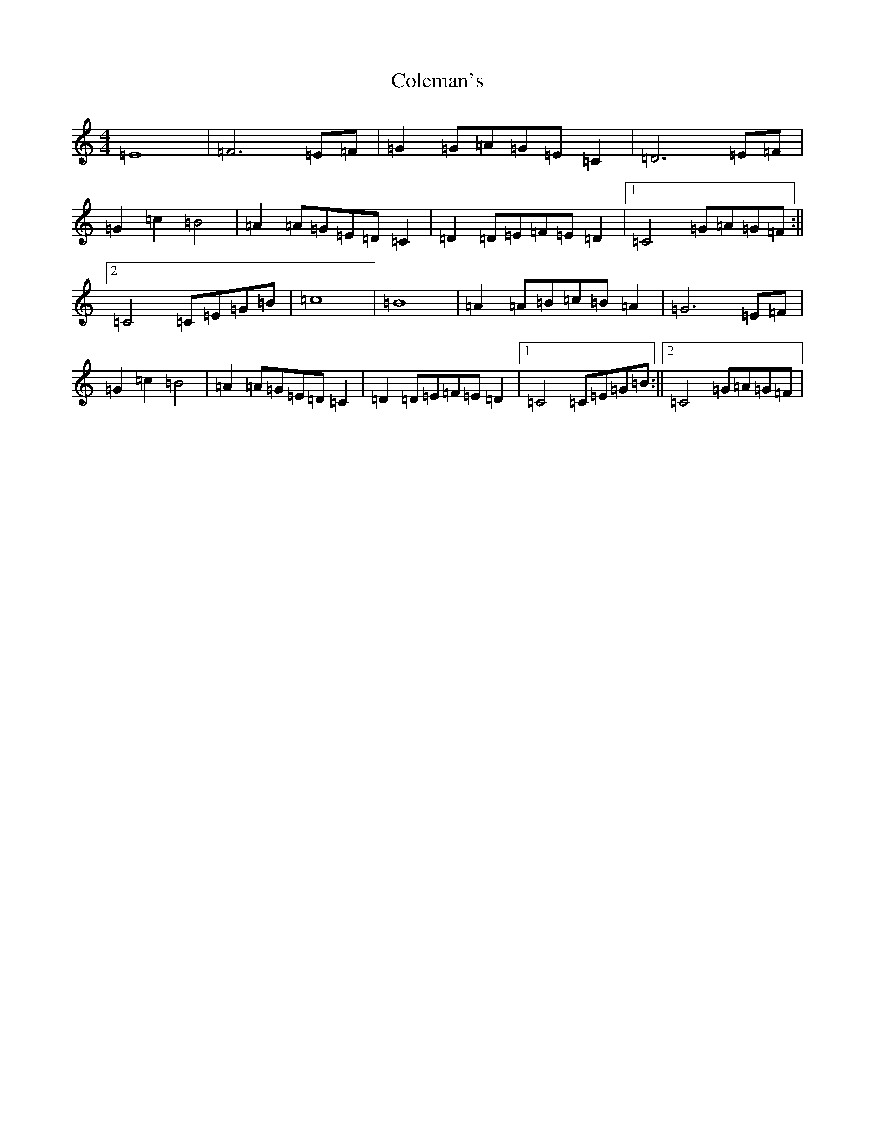 X: 3953
T: Coleman's
S: https://thesession.org/tunes/3888#setting3888
Z: D Major
R: march
M: 4/4
L: 1/8
K: C Major
=E8|=F6=E=F|=G2=G=A=G=E=C2|=D6=E=F|=G2=c2=B4|=A2=A=G=E=D=C2|=D2=D=E=F=E=D2|1=C4=G=A=G=F:||2=C4=C=E=G=B|=c8|=B8|=A2=A=B=c=B=A2|=G6=E=F|=G2=c2=B4|=A2=A=G=E=D=C2|=D2=D=E=F=E=D2|1=C4=C=E=G=B:||2=C4=G=A=G=F|